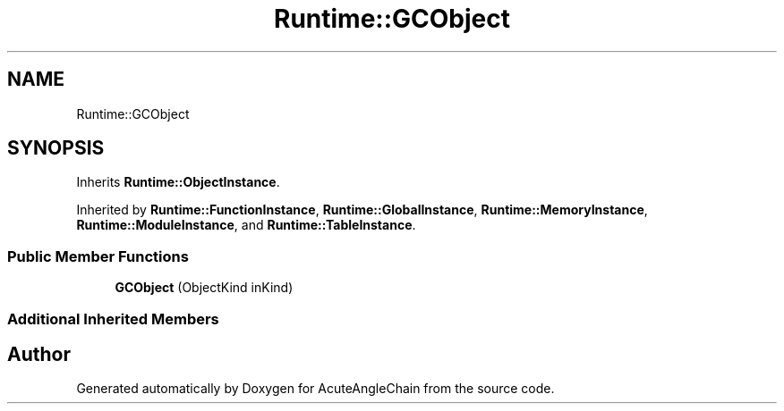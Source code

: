 .TH "Runtime::GCObject" 3 "Sun Jun 3 2018" "AcuteAngleChain" \" -*- nroff -*-
.ad l
.nh
.SH NAME
Runtime::GCObject
.SH SYNOPSIS
.br
.PP
.PP
Inherits \fBRuntime::ObjectInstance\fP\&.
.PP
Inherited by \fBRuntime::FunctionInstance\fP, \fBRuntime::GlobalInstance\fP, \fBRuntime::MemoryInstance\fP, \fBRuntime::ModuleInstance\fP, and \fBRuntime::TableInstance\fP\&.
.SS "Public Member Functions"

.in +1c
.ti -1c
.RI "\fBGCObject\fP (ObjectKind inKind)"
.br
.in -1c
.SS "Additional Inherited Members"


.SH "Author"
.PP 
Generated automatically by Doxygen for AcuteAngleChain from the source code\&.
